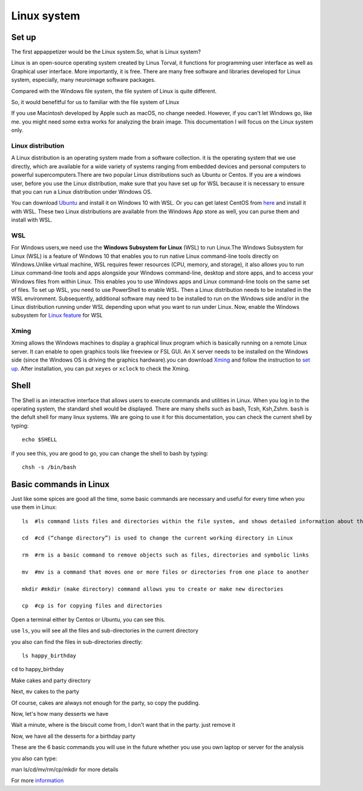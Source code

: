 Linux system
============

Set up
^^^^^^

The first appappetizer would be the Linux system.So, what is Linux system?


Linux is an open-source operating system created by Linus Torval, it functions for programming user interface as well as Graphical user interface. More importantly, it is free. There are many free 
software and libraries developed for Linux system, especially, many neuroimage software packages.

Compared with the Windows file system, the file system of Linux is quite different.

.. image:: File-Systems-Linux-vs-Windows-Edureka-768x500.png

So, it would benefitful for us to familiar with the file system of Linux  

.. image:: Lin_filesmap.PNG

If you use Macintosh developed by Apple such as macOS, no change needed. However, if you can't let Windows go, like me. you might need some extra works for analyzing the brain image. This documentation I 
will focus on the Linux system only.

Linux distribution
******************

A Linux distribution is an operating system made from a software collection. it is the operating system that we use directly, which are available for a wide variety of systems ranging from embedded 
devices and personal computers to powerful supercomputers.There are two popular Linux distributions such as Ubuntu or Centos. If you are a windows user, before you use the Linux distribution, make sure 
that you have set up for WSL because it is necessary to ensure that you can run a Linux distribution under Windows OS.

You can download `Ubuntu <https://ubuntu.com/download>`__ and install it on Windows 10 with WSL. Or you can get latest CentOS from `here <https://github.com/wsldl-pg/CentWSL/releases/tag/8.1.1911.1>`_ 
and install it with WSL. These two Linux distributions are available from the Windows App store as well, you can purse them and install with WSL.

WSL
***

For Windows users,we need use the **Windows Subsystem for Linux** (WSL) to run Linux.The Windows Subsystem for Linux (WSL) is a feature of Windows 10 that enables you to run native Linux command-line 
tools directly on Windows.Unlike virtual machine, WSL requires fewer resources (CPU, memory, and storage), it also allows you to run Linux command-line tools and apps alongside your Windows command-line, 
desktop and store apps, and to access your Windows files from within Linux. This enables you to use Windows apps and Linux command-line tools on the same set of files. To set up WSL, you need to use 
PowerShell to enable WSL. Then a Linux distribution needs to be installed in the WSL environment. Subsequently, additional software may need to be installed to run on the Windows side and/or in the Linux 
distribution running under WSL depending upon what you want to run under Linux. Now, enable the Windows subsystem for `Linux feature 
<https://www.how2shout.com/how-to/enable-windows-subsystem-linux-feature.html>`__ for WSL


Xming   
*****

Xming allows the Windows machines to display a graphical linux program which is basically running on a remote Linux server. It can enable to open graphics tools like freeview or FSL GUI. An X server 
needs to be installed on the Windows side (since the Windows OS is driving the graphics hardware).you can download `Xming <http://www.straightrunning.com/XmingNotes/>`__ and follow the instruction to 
`set up <https://surfer.nmr.mgh.harvard.edu/fswiki/FS7_wsl/>`__. After installation, you can put ``xeyes`` or ``xclock`` to check the Xming.

.. image:: Linux_xclock.PNG

Shell 
^^^^^

The Shell is an interactive interface that allows users to execute commands and utilities in Linux. When you log in to the operating system, the standard shell would be displayed. There are many shells 
such as bash, Tcsh, Ksh,Zshm. ``bash`` is the defult shell for many linux systems. We are going to use it for this documentation, you can check the current shell by typing::

  echo $SHELL 

.. image:: Shell_1.PNG

if you see this, you are good to go, you can change the shell to bash by typing::

  chsh -s /bin/bash

.. image:: Shell_2.PNG

Basic commands in Linux 
^^^^^^^^^^^^^^^^^^^^^^^

Just like some spices are good all the time, some basic commands are necessary and useful for every time when you use them in Linux::

  ls  #ls command lists files and directories within the file system, and shows detailed information about them

  cd  #cd (“change directory”) is used to change the current working directory in Linux 

  rm  #rm is a basic command to remove objects such as files, directories and symbolic links
 
  mv  #mv is a command that moves one or more files or directories from one place to another

  mkdir #mkdir (make directory) command allows you to create or make new directories

  cp  #cp is for copying files and directories

Open a terminal either by Centos or Ubuntu, you can see this. 

.. image:: Centos_open.PNG

use ``ls``, you will see all the files and sub-directories in the current directory

.. image:: ls.PNG

you also can find the files in sub-directories directly::

  ls happy_birthday 

.. image:: ls_subD.PNG

``cd`` to happy_birthday

.. image:: cd_birthday.PNG 
 
  cd happy_birthday  #go to happy_birthday directory from current working directory
  cd ..              #go back to parent directory 
  cd                 #go to the home directory 
   
Make cakes and party directory 

.. image:: make_cakes_party.PNG

Next, ``mv`` cakes to the party

.. image:: mv_cakes.PNG

Of course, cakes are always not enough for the party, so copy the pudding.

.. image:: cp_pudding.PNG

Now, let's how many desserts we have 

.. image:: dessrts.PNG 

Wait a minute, where is the biscuit come from, I don't want that in the party. just remove it

.. image:: rm_biscuit.PNG

Now, we have all the desserts for a birthday party

These are the 6 basic commands you will use in the future whether you use you own laptop or server for the analysis
 
you also can type:: 

man ls/cd/mv/rm/cp/mkdir for more details 

For more `information <http://swcarpentry.github.io/shell-novice/reference.html>`__
